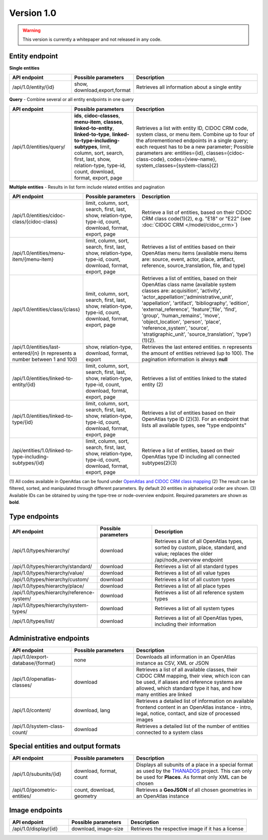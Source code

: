 .. _version_1_0:

Version 1.0
===========

.. warning:: This version is currently a whitepaper and not released in any code.


Entity endpoint
***************

**Single entities**

.. list-table::
   :widths: 25 25 50
   :header-rows: 1

   * - API endpoint
     - Possible parameters
     - Description
   * - /api/1.0/entity/{id}
     - show, download,export,format
     - Retrieves all information about a single entity

**Query** - Combine several or all entity endpoints in one query

.. list-table::
   :widths: 25 25 50
   :header-rows: 1

   * - API endpoint
     - Possible parameters
     - Description
   * - /api/1.0/entities/query/
     - **ids**, **cidoc-classes**, **menu-item**, **classes**,
       **linked-to-entity**, **linked-to-type**,
       **linked-to-type-including-subtypes**, limit, column, sort, search,
       first, last, show, relation-type, type-id, count, download, format,
       export, page
     - Retrieves a list with entity ID, CIDOC CRM code, system class, or menu
       item. Combine up to four of the aforementioned endpoints in a single
       query; each request has to be a new parameter; Possible parameters are:
       entities={id}, classes={cidoc-class-code}, codes={view-name},
       system_classes={system-class}(2)


**Multiple entities** - Results in list form include related entities and
pagination

.. list-table::
   :widths: 25 25 50
   :header-rows: 1

   * - API endpoint
     - Possible parameters
     - Description
   * - /api/1.0/entities/cidoc-class/{cidoc-class}
     - limit, column, sort, search, first, last, show, relation-type, type-id,
       count, download, format, export, page
     - Retrieve a list of entities, based on their CIDOC CRM class code(1)(2),
       e.g. "E18" or "E22" (see :doc:`CIDOC CRM </model/cidoc_crm>`)
   * - /api/1.0/entities/menu-item/{menu-item}
     - limit, column, sort, search, first, last, show, relation-type, type-id,
       count, download, format, export, page
     - Retrieves a list of entities based on their OpenAtlas menu items
       (available menu items are: source, event, actor, place, artifact,
       reference, source_translation, file, and type)
   * - /api/1.0/entities/class/{class}
     - limit, column, sort, search, first, last, show, relation-type, type-id,
       count, download, format, export, page
     - Retrieves a list of entities, based on their OpenAtlas class name
       (available system classes are: acquisition', 'activity',
       'actor_appellation','administrative_unit', 'appellation', 'artifact',
       'bibliography', 'edition', 'external_reference', 'feature','file',
       'find', 'group', 'human_remains', 'move', 'object_location', 'person',
       'place', 'reference_system', 'source', 'stratigraphic_unit',
       'source_translation', 'type')(1)(2).
   * - /api/1.0/entities/last-entered/{n} (n represents a number between 1
       and 100)
     - show, relation-type, download, format, export
     - Retrieves the last entered entities. n represents the amount of entities
       retrieved (up to 100). The pagination information is always **null**
   * - /api/1.0/entities/linked-to-entity/{id}
     - limit, column, sort, search, first, last, show, relation-type, type-id,
       count, download, format, export, page
     - Retrieves a list of entities linked to the stated entity (2)
   * - /api/1.0/entities/linked-to-type/{id}
     - limit, column, sort, search, first, last, show, relation-type, type-id,
       count, download, format, export, page
     - Retrieves a list of entities based on their OpenAtlas type ID (2)(3).
       For an endpoint that lists all available  types, see "type endpoints"
   * - /api/entities/1.0/linked-to-type-including-subtypes/{id}
     - limit, column, sort, search, first, last, show, relation-type, type-id,
       count, download, format, export, page
     - Retrieve a list of entities, based on their OpenAtlas type ID including
       all connected subtypes(2)(3)

(1) All codes available in OpenAtlas can be found under
`OpenAtlas and CIDOC CRM class mapping <https://redmine.openatlas.eu/projects/uni/wiki/OpenAtlas_and_CIDOC_CRM_class_mapping?parent=Endpoints>`_
(2) The result can be filtered, sorted, and manipulated through different
parameters. By default 20 entities in alphabetical order are shown.
(3) Available IDs can be obtained by using the type-tree or node-overview
endpoint.
Required parameters are shown as **bold**.

Type endpoints
**************

.. list-table::
   :widths: 25 25 50
   :header-rows: 1

   * - API endpoint
     - Possible parameters
     - Description
   * - /api/1.0/types/hierarchy/
     - download
     - Retrieves a list of all OpenAtlas types, sorted by custom, place,
       standard, and value; replaces the older /api/node_overview endpoint
   * - /api/1.0/types/hierarchy/standard/
     - download
     - Retrieves a list of all standard types
   * - /api/1.0/types/hierarchy/value/
     - download
     - Retrieves a list of all value types
   * - /api/1.0/types/hierarchy/custom/
     - download
     - Retrieves a list of all custom types
   * - /api/1.0/types/hierarchy/place/
     - download
     - Retrieves a list of all place types
   * - /api/1.0/types/hierarchy/reference-system/
     - download
     - Retrieves a list of all reference system types
   * - /api/1.0/types/hierarchy/system-types/
     - download
     - Retrieves a list of all system types
   * - /api/1.0/types/list/
     - download
     - Retrieves a list of all OpenAtlas types, including their information

Administrative endpoints
************************

.. list-table::
   :widths: 25 25 50
   :header-rows: 1

   * - API endpoint
     - Possible parameters
     - Description
   * - /api/1.0/export-database/{format}
     - none
     - Downloads all information in an OpenAtlas instance as CSV, XML or JSON
   * - /api/1.0/openatlas-classes/
     - download
     - Retrieves a list of all available classes, their CIDOC CRM mapping,
       their view, which icon can be used, if aliases and reference systems are
       allowed, which standard type it has, and how many entities are linked
   * - /api/1.0/content/
     - download, lang
     - Retrieves a detailed list of information on available frontend content
       in an OpenAtlas instance - intro, legal, notice, contact, and size of
       processed images
   * - /api/1.0/system-class-count/
     - download
     - Retrieves a detailed list of the number of entities connected to a
       system class

Special entities and output formats
***********************************

.. list-table::
   :widths: 25 25 50
   :header-rows: 1

   * - API endpoint
     - Possible parameters
     - Description
   * - /api/1.0/subunits/{id}
     - download, format, count
     - Displays all subunits of a place in a special format as used by the
       `THANADOS <https://thanados.net>`_ project. This can only be used for
       **Places**. As format only XML can be chosen
   * - /api/1.0/geometric-entities/
     - count, download, geometry
     - Retrieves a **GeoJSON** of all chosen geometries in an OpenAtlas
       instance

Image endpoints
***************

.. list-table::
   :widths: 25 25 50
   :header-rows: 1

   * - API endpoint
     - Possible parameters
     - Description
   * - /api/1.0/display/{id}
     - download, image-size
     - Retrieves the respective image if it has a license
